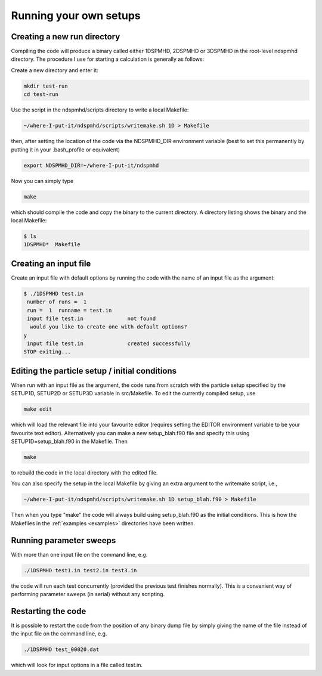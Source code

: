 .. _tutorial:

Running your own setups
=======================

Creating a new run directory
----------------------------

Compiling the code will produce a binary called either 1DSPMHD, 2DSPMHD or 3DSPMHD in the root-level ndspmhd directory. The procedure I use for starting a calculation is generally as follows:

Create a new directory and enter it:

.. code-block:: bash

   mkdir test-run
   cd test-run

Use the script in the ndspmhd/scripts directory to write a local Makefile:

.. code-block:: bash

   ~/where-I-put-it/ndspmhd/scripts/writemake.sh 1D > Makefile

then, after setting the location of the code via the NDSPMHD_DIR environment variable (best to set this permanently by putting it in your .bash_profile or equivalent)

.. code-block:: bash

   export NDSPMHD_DIR=~/where-I-put-it/ndspmhd

Now you can simply type

.. code-block:: bash

   make

which should compile the code and copy the binary to the current directory. A directory listing shows the binary and the local Makefile:

.. code-block:: bash

   $ ls
   1DSPMHD*  Makefile

Creating an input file
----------------------

Create an input file with default options by running the code with the name of an input file as the argument:

.. code-block:: bash

   $ ./1DSPMHD test.in
    number of runs =  1
    run =  1  runname = test.in
    input file test.in              not found
     would you like to create one with default options?
   y
    input file test.in              created successfully
   STOP exiting...

Editing the particle setup / initial conditions
-----------------------------------------------

When run with an input file as the argument, the code runs from scratch with the particle setup specified by the SETUP1D, SETUP2D or SETUP3D variable in src/Makefile. To edit the currently compiled setup,  use

.. code-block:: bash

   make edit

which will load the relevant file into your favourite editor (requires setting the EDITOR environment variable to be your favourite text editor). Alternatively you can make a new setup_blah.f90 file and specify this using SETUP1D=setup_blah.f90 in the Makefile. Then

.. code-block:: bash

   make

to rebuild the code in the local directory with the edited file.

You can also specify the setup in the local Makefile by giving an extra argument to the writemake script, i.e.,

.. code-block:: bash

   ~/where-I-put-it/ndspmhd/scripts/writemake.sh 1D setup_blah.f90 > Makefile

Then when you type "make" the code will always build using setup_blah.f90 as the initial conditions. This is how the Makefiles in the :ref:`examples <examples>` directories have been written.

Running parameter sweeps
------------------------

With more than one input file on the command line, e.g.

.. code-block:: bash

   ./1DSPMHD test1.in test2.in test3.in

the code will run each test concurrently (provided the previous test finishes normally). This is a convenient way of performing parameter sweeps (in serial) without any scripting.

Restarting the code
-------------------

It is possible to restart the code from the position of any binary dump file by simply giving the name of the file instead of the input file on the command line, e.g.

.. code-block:: bash

   ./1DSPMHD test_00020.dat

which will look for input options in a file called test.in. 